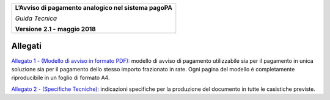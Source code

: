 ﻿
|AGID_logo_carta_intestata-02.png|

+--------------------------------------------------------+
| **L’Avviso di pagamento analogico nel sistema pagoPA** |
|                                                        |
| *Guida Tecnica*                                        |
|                                                        |
| **Versione** **2.1 -** **maggio 2018**                 |
+--------------------------------------------------------+


**Allegati**
================

`Allegato 1 - (Modello di avviso in formato PDF): <https://github.com/italia/pagopa-avvisoanalogico-docs/blob/master/_docs/Allegato_1_Modello_di_avviso_di_pagamento_v2.1.pdf>`_ modello di avviso di pagamento utilizzabile sia per il pagamento in unica soluzione sia per il pagamento dello stesso importo frazionato in rate. Ogni pagina del modello è completamente riproducibile in un foglio di formato A4.

`Allegato 2 - (Specifiche Tecniche): <https://github.com/italia/pagopa-avvisoanalogico-docs/blob/master/_docs/Allegato_2_Specifiche_Tecniche_v2.1.PDF>`_ indicazioni specifiche per la produzione del documento in tutte le casistiche previste.


.. |AGID_logo_carta_intestata-02.png| image:: media/header.png
   :width: 5.90551in
   :height: 1.30277in
